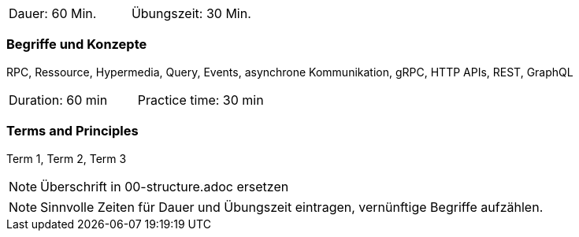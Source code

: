 // tag::DE[]
|===
| Dauer: 60 Min. | Übungszeit: 30 Min.
|===

=== Begriffe und Konzepte

RPC, Ressource, Hypermedia, Query, Events, asynchrone Kommunikation, gRPC, HTTP APIs, REST, GraphQL

// end::DE[]

// tag::EN[]
|===
| Duration: 60 min | Practice time: 30 min
|===

=== Terms and Principles
Term 1, Term 2, Term 3

// end::EN[]

[NOTE]
====
Überschrift in 00-structure.adoc ersetzen
====

[NOTE]
====
Sinnvolle Zeiten für Dauer und Übungszeit eintragen, vernünftige Begriffe aufzählen.
====

